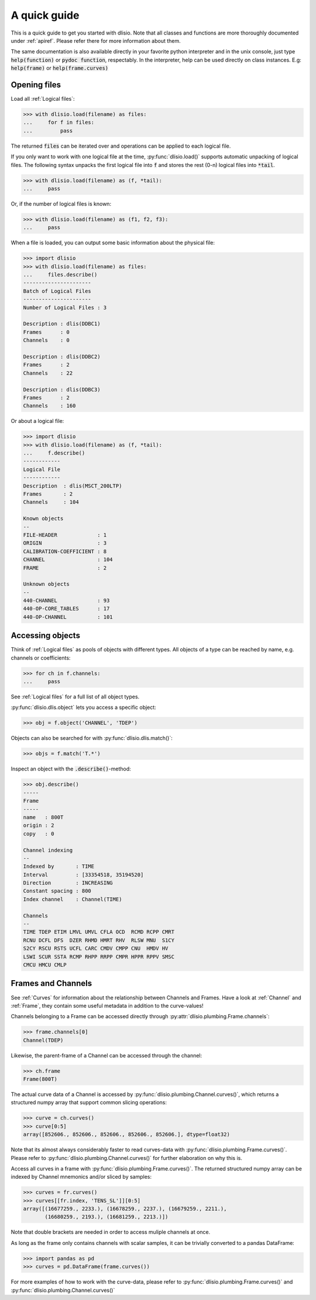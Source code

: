 A quick guide
=============

This is a quick guide to get you started with dlisio. Note that all classes and
functions are more thoroughly documented under :ref:`apiref`. Please refer
there for more information about them.

The same documentation is also available directly in your favorite python
interpreter and in the unix console, just type :code:`help(function)` or  :code:`pydoc
function`, respectably. In the interpreter, help can be used directly on
class instances. E.g: :code:`help(frame)` or :code:`help(frame.curves)`

Opening files
-------------

Load all :ref:`Logical files`:

.. code-block:: python

    >>> with dlisio.load(filename) as files:
    ...     for f in files:
    ...         pass

The returned :code:`files` can be iterated over and operations can be applied
to each logical file.

If you only want to work with one logical file at the time,
:py:func:`dlisio.load()` supports automatic unpacking of logical files. The
following syntax unpacks the first logical file into :code:`f` and stores the
rest (0-n) logical files into :code:`*tail`.


.. code-block:: python

    >>> with dlisio.load(filename) as (f, *tail):
    ...     pass

Or, if the number of logical files is known:

.. code-block:: python

    >>> with dlisio.load(filename) as (f1, f2, f3):
    ...     pass

When a file is loaded, you can output some basic information about the physical
file:

.. code-block:: python

    >>> import dlisio
    >>> with dlisio.load(filename) as files:
    ...     files.describe()
    ----------------------
    Batch of Logical Files
    ----------------------
    Number of Logical Files : 3

    Description : dlis(DDBC1)
    Frames      : 0
    Channels    : 0

    Description : dlis(DDBC2)
    Frames      : 2
    Channels    : 22

    Description : dlis(DDBC3)
    Frames      : 2
    Channels    : 160

Or about a logical file:

.. code-block:: python

    >>> import dlisio
    >>> with dlisio.load(filename) as (f, *tail):
    ...     f.describe()
    ------------
    Logical File
    ------------
    Description  : dlis(MSCT_200LTP)
    Frames       : 2
    Channels     : 104

    Known objects
    --
    FILE-HEADER             : 1
    ORIGIN                  : 3
    CALIBRATION-COEFFICIENT : 8
    CHANNEL                 : 104
    FRAME                   : 2

    Unknown objects
    --
    440-CHANNEL             : 93
    440-OP-CORE_TABLES      : 17
    440-OP-CHANNEL          : 101

Accessing objects
-----------------

Think of :ref:`Logical files` as pools of objects with different types.  All
objects of a type can be reached by name, e.g. channels or coefficients:

.. code-block:: python

    >>> for ch in f.channels:
    ...     pass

See :ref:`Logical files` for a full list of all object types.

:py:func:`dlisio.dlis.object` lets you access a specific object:

.. code-block:: python

    >>> obj = f.object('CHANNEL', 'TDEP')

Objects can also be searched for with :py:func:`dlisio.dlis.match()`:

.. code-block:: python

    >>> objs = f.match('T.*')

Inspect an object with the :code:`.describe()`-method:

.. code-block:: python

    >>> obj.describe()
    -----
    Frame
    -----
    name   : 800T
    origin : 2
    copy   : 0

    Channel indexing
    --
    Indexed by       : TIME
    Interval         : [33354518, 35194520]
    Direction        : INCREASING
    Constant spacing : 800
    Index channel    : Channel(TIME)

    Channels
    --
    TIME TDEP ETIM LMVL UMVL CFLA OCD  RCMD RCPP CMRT
    RCNU DCFL DFS  DZER RHMD HMRT RHV  RLSW MNU  S1CY
    S2CY RSCU RSTS UCFL CARC CMDV CMPP CNU  HMDV HV
    LSWI SCUR SSTA RCMP RHPP RRPP CMPR HPPR RPPV SMSC
    CMCU HMCU CMLP

Frames and Channels
-------------------

See :ref:`Curves` for information about the relationship between Channels and
Frames. Have a look at :ref:`Channel` and :ref:`Frame`, they contain some
useful metadata in addition to the curve-values!

Channels belonging to a Frame can be accessed directly through
:py:attr:`dlisio.plumbing.Frame.channels`:

.. code-block:: python

    >>> frame.channels[0]
    Channel(TDEP)

Likewise, the parent-frame of a Channel can be accessed through the channel:

.. code-block:: python

    >>> ch.frame
    Frame(800T)

The actual curve data of a Channel is accessed by :py:func:`dlisio.plumbing.Channel.curves()`,
which returns a structured numpy array that support common slicing operations:

.. code-block:: python

    >>> curve = ch.curves()
    >>> curve[0:5]
    array([852606., 852606., 852606., 852606., 852606.], dtype=float32)

Note that its almost always considerably faster to read curves-data with
:py:func:`dlisio.plumbing.Frame.curves()`. Please refer to
:py:func:`dlisio.plumbing.Channel.curves()` for further elaboration on why this
is.

Access all curves in a frame with :py:func:`dlisio.plumbing.Frame.curves()`.
The returned structured numpy array can be indexed by Channel mnemonics
and/or sliced by samples:

.. code-block:: python

    >>> curves = fr.curves()
    >>> curves[[fr.index, 'TENS_SL']][0:5]
    array([(16677259., 2233.), (16678259., 2237.), (16679259., 2211.),
           (16680259., 2193.), (16681259., 2213.)])

Note that double brackets are needed in order to access muliple channels at
once.

As long as the frame only contains channels with scalar samples, it can be
trivially converted to a pandas DataFrame:

.. code-block:: python

    >>> import pandas as pd
    >>> curves = pd.DataFrame(frame.curves())

For more examples of how to work with the curve-data, please refer to
:py:func:`dlisio.plumbing.Frame.curves()` and :py:func:`dlisio.plumbing.Channel.curves()`
